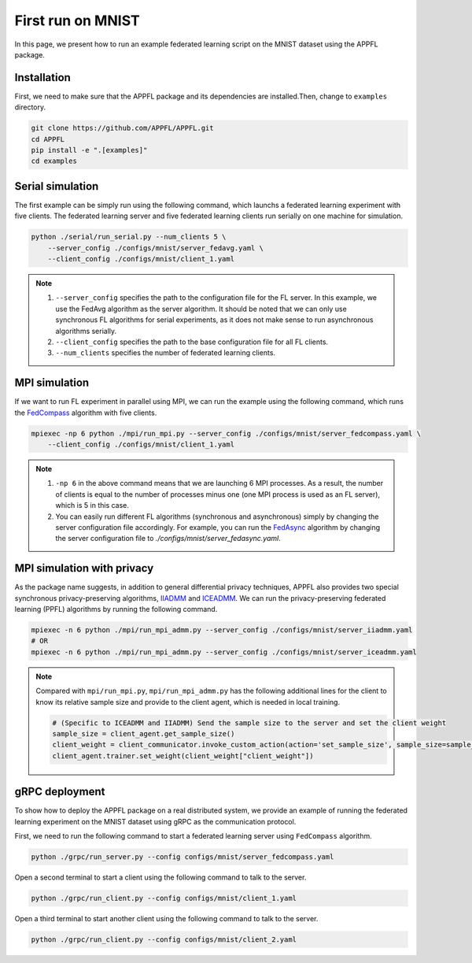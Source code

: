 First run on MNIST
==================

In this page, we present how to run an example federated learning script on the MNIST dataset using the APPFL package. 

Installation
------------

First, we need to make sure that the APPFL package and its dependencies are installed.Then, change to ``examples`` directory.

.. code-block:: console

    git clone https://github.com/APPFL/APPFL.git
    cd APPFL
    pip install -e ".[examples]"
    cd examples


Serial simulation
-----------------

The first example can be simply run using the following command, which launchs a federated learning experiment with five clients. The federated learning server and five federated learning clients run serially on one machine for simulation.

.. code-block:: console

    python ./serial/run_serial.py --num_clients 5 \
        --server_config ./configs/mnist/server_fedavg.yaml \
        --client_config ./configs/mnist/client_1.yaml 

.. note::

    1. ``--server_config`` specifies the path to the configuration file for the FL server. In this example, we use the FedAvg algorithm as the server algorithm. It should be noted that we can only use synchronous FL algorithms for serial experiments, as it does not make sense to run asynchronous algorithms serially.
    2. ``--client_config`` specifies the path to the base configuration file for all FL clients.
    3. ``--num_clients`` specifies the number of federated learning clients.

MPI simulation
--------------

If we want to run FL experiment in parallel using MPI, we can run the example using the following command, which runs the `FedCompass <https://arxiv.org/pdf/2309.14675.pdf>`_ algorithm with five clients.

.. code-block:: console

    mpiexec -np 6 python ./mpi/run_mpi.py --server_config ./configs/mnist/server_fedcompass.yaml \
        --client_config ./configs/mnist/client_1.yaml

.. note::

    1. ``-np 6`` in the above command means that we are launching 6 MPI processes. As a result, the number of clients is equal to the number of processes minus one (one MPI process is used as an FL server), which is 5 in this case.
    2. You can easily run different FL algorithms (synchronous and asynchronous) simply by changing the server configuration file accordingly. For example, you can run the `FedAsync <https://arxiv.org/pdf/1903.03934.pdf>`_ algorithm by changing the server configuration file to `./configs/mnist/server_fedasync.yaml`.

MPI simulation with privacy
---------------------------

As the package name suggests, in addition to general differential privacy techniques, APPFL also provides two special synchronous privacy-preserving algorithms, `IIADMM <https://arxiv.org/pdf/2202.03672.pdf>`_ and `ICEADMM <https://arxiv.org/pdf/2110.15318.pdf>`_. We can run the privacy-preserving federated learning (PPFL) algorithms by running the following command.

.. code-block:: console

    mpiexec -n 6 python ./mpi/run_mpi_admm.py --server_config ./configs/mnist/server_iiadmm.yaml
    # OR
    mpiexec -n 6 python ./mpi/run_mpi_admm.py --server_config ./configs/mnist/server_iceadmm.yaml

.. note::

    Compared with ``mpi/run_mpi.py``, ``mpi/run_mpi_admm.py`` has the following additional lines for the client to know its relative sample size and provide to the client agent, which is needed in local training.

    .. code-block:: python

        # (Specific to ICEADMM and IIADMM) Send the sample size to the server and set the client weight
        sample_size = client_agent.get_sample_size()
        client_weight = client_communicator.invoke_custom_action(action='set_sample_size', sample_size=sample_size, sync=True)
        client_agent.trainer.set_weight(client_weight["client_weight"])


gRPC deployment
---------------

To show how to deploy the APPFL package on a real distributed system, we provide an example of running the federated learning experiment on the MNIST dataset using gRPC as the communication protocol. 

First, we need to run the following command to start a federated learning server using ``FedCompass`` algorithm.

.. code-block:: console

    python ./grpc/run_server.py --config configs/mnist/server_fedcompass.yaml

Open a second terminal to start a client using the following command to talk to the server.

.. code-block:: console

    python ./grpc/run_client.py --config configs/mnist/client_1.yaml

Open a third terminal to start another client using the following command to talk to the server.
    
.. code-block:: console
    
    python ./grpc/run_client.py --config configs/mnist/client_2.yaml
